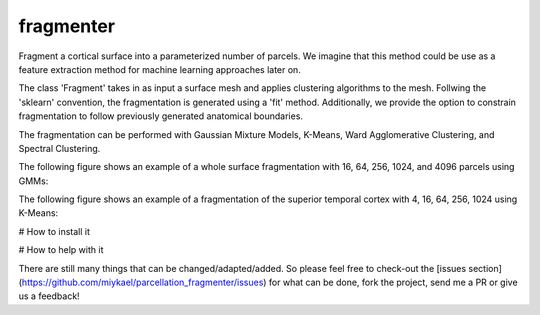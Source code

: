 ============
fragmenter
============

.. start-badges

.. image:: https://img.shields.io/github/issues/miykael/parcellation_fragmenter.svg
  :target: https://github.com/miykael/parcellation_fragmenter/issues/

.. image:: https://img.shields.io/github/issues-pr/miykael/parcellation_fragmenter.svg
  :target: https://github.com/miykael/parcellation_fragmenter/pulls/

.. image:: https://img.shields.io/github/contributors/miykael/parcellation_fragmenter.svg
  :target: https://GitHub.com/miykael/parcellation_fragmenter/graphs/contributors/

.. image:: https://github-basic-badges.herokuapp.com/commits/miykael/parcellation_fragmenter.svg
  :target: https://github.com/miykael/parcellation_fragmenter/commits/master

.. image:: https://github-size-badge.herokuapp.com/miykael/parcellation_fragmenter.svg
  :target: https://github.com/miykael/parcellation_fragmenter/archive/master.zip

.. image:: http://hits.dwyl.io/miykael/parcellation_fragmenter.svg
  :target: http://hits.dwyl.io/miykael/parcellation_fragmenter

Fragment a cortical surface into a parameterized number of parcels.  We imagine that this method could be use as a feature extraction method for machine learning approaches later on.

The class 'Fragment' takes in as input a surface mesh and applies clustering algorithms to the mesh.  Follwing the 'sklearn' convention, the fragmentation is generated using a 'fit' method.  Additionally, we provide the option to constrain fragmentation to follow previously generated anatomical boundaries.

The fragmentation can be performed with Gaussian Mixture Models, K-Means, Ward Agglomerative Clustering, and Spectral Clustering.

The following figure shows an example of a whole surface fragmentation with 16, 64, 256, 1024, and 4096 parcels using GMMs:

.. image:: https://raw.githubusercontent.com/miykael/parcellation_fragmenter/master/figures/summary_gmm.png

The following figure shows an example of a fragmentation of the superior temporal cortex with 4, 16, 64, 256, 1024 using K-Means:

.. image:: https://raw.githubusercontent.com/miykael/parcellation_fragmenter/master/figures/summary_A1_kmeans.png

# How to install it

.. bash
  cd fragmenter
  pip install .

# How to help with it

There are still many things that can be changed/adapted/added. So please feel free to check-out the [issues section](https://github.com/miykael/parcellation_fragmenter/issues) for what can be done, fork the project, send me a PR or give us a feedback!
